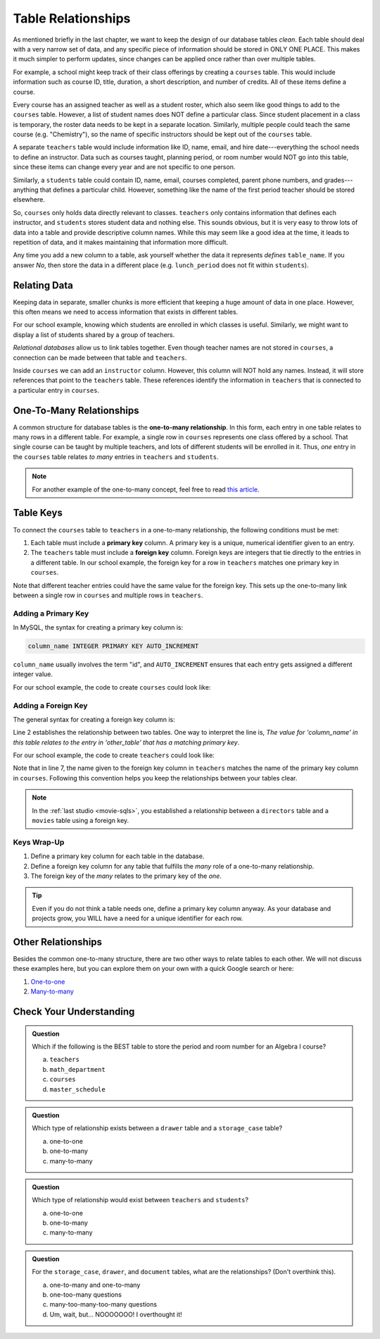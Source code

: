 Table Relationships
===================

As mentioned briefly in the last chapter, we want to keep the design of our
database tables *clean*. Each table should deal with a very narrow set of data,
and any specific piece of information should be stored in ONLY ONE PLACE. This
makes it much simpler to perform updates, since changes can be applied once
rather than over multiple tables.

For example, a school might keep track of their class offerings by creating a
``courses`` table. This would include information such as course ID, title,
duration, a short description, and number of credits. All of these items define
a course.

Every course has an assigned teacher as well as a student roster, which also
seem like good things to add to the ``courses`` table. However, a list of
student names does NOT define a particular class. Since student placement in a
class is temporary, the roster data needs to be kept in a separate location.
Similarly, multiple people could teach the same course (e.g. "Chemistry"), so
the name of specific instructors should be kept out of the ``courses`` table.

A separate ``teachers`` table would include information like ID, name, email,
and hire date---everything the school needs to define an instructor. Data such
as courses taught, planning period, or room number would NOT go into this
table, since these items can change every year and are not specific to one
person.

Similarly, a ``students`` table could contain ID, name, email, courses
completed, parent phone numbers, and grades---anything that defines a
particular child. However, something like the name of the first period teacher
should be stored elsewhere.

So, ``courses`` only holds data directly relevant to classes. ``teachers`` only
contains information that defines each instructor, and ``students`` stores
student data and nothing else. This sounds obvious, but it is very easy to
throw lots of data into a table and provide descriptive column names. While
this may seem like a good idea at the time, it leads to repetition of data, and
it makes maintaining that information more difficult.

Any time you add a new column to a table, ask yourself whether the data it
represents *defines* ``table_name``. If you answer *No*, then store the data in
a different place (e.g. ``lunch_period`` does not fit within ``students``).

Relating Data
-------------

Keeping data in separate, smaller chunks is more efficient that keeping a huge
amount of data in one place. However, this often means we need to access
information that exists in different tables.

For our school example, knowing which students are enrolled in which classes is
useful. Similarly, we might want to display a list of students shared by a
group of teachers.

*Relational databases* allow us to link tables together. Even though teacher
names are not stored in ``courses``, a connection can be made between that
table and ``teachers``.

Inside ``courses`` we can add an ``instructor`` column. However, this column
will NOT hold any names. Instead, it will store references that point to the
``teachers`` table. These references identify the information in ``teachers``
that is connected to a particular entry in ``courses``.

One-To-Many Relationships
--------------------------

.. index:: ! one-to-many relationship

A common structure for database tables is the **one-to-many relationship**.
In this form, each entry in one table relates to many rows in a different
table. For example, a single row in ``courses`` represents one class offered by
a school. That single course can be taught by multiple teachers, and lots of
different students will be enrolled in it. Thus, *one* entry in the ``courses``
table relates *to many* entries in ``teachers`` and ``students``.

.. admonition:: Note

   For another example of the one-to-many concept, feel free to read
   `this article <http://www.databaseprimer.com/pages/relationship_1tox/>`__.

Table Keys
----------

To connect the ``courses`` table to ``teachers`` in a one-to-many relationship,
the following conditions must be met:

.. index:: ! primary key, ! foreign key

#. Each table must include a **primary key** column. A primary key is a unique,
   numerical identifier given to an entry.
#. The ``teachers`` table must include a **foreign key** column. Foreign keys
   are integers that tie directly to the entries in a different table. In our
   school example, the foreign key for a row in ``teachers`` matches one
   primary key in ``courses``.

Note that different teacher entries could have the same value for the foreign
key. This sets up the one-to-many link between a single row in ``courses`` and
multiple rows in ``teachers``.

Adding a Primary Key
^^^^^^^^^^^^^^^^^^^^

In MySQL, the syntax for creating a primary key column is:

.. sourcecode:: SQL

   column_name INTEGER PRIMARY KEY AUTO_INCREMENT

``column_name`` usually involves the term "id", and ``AUTO_INCREMENT``
ensures that each entry gets assigned a different integer value.

For our school example, the code to create ``courses`` could look like:

.. sourcecode:: SQL
   :linenos:

   CREATE TABLE courses (
      course_id INTEGER PRIMARY KEY AUTO_INCREMENT,
      course_title VARCHAR(40),
      course_minutes INTEGER,
      course_description TEXT,
      credits INTEGER
   );

Adding a Foreign Key
^^^^^^^^^^^^^^^^^^^^

The general syntax for creating a foreign key column is:

.. sourcecode:: SQL
   :linenos:

   column_name INTEGER,
   FOREIGN KEY (column_name) REFERENCES other_table(primary_key_column)

Line 2 establishes the relationship between two tables. One way to interpret
the line is, *The value for 'column_name' in this table relates to the entry in
'other_table' that has a matching primary key*.

For our school example, the code to create ``teachers`` could look like:

.. sourcecode:: SQL
   :linenos:

   CREATE TABLE teachers (
      teacher_id INTEGER PRIMARY KEY AUTO_INCREMENT,
      first_name VARCHAR(40),
      last_name VARCHAR(40),
      email VARCHAR(80),
      hire_date DATE,
      course_id INTEGER,
      FOREIGN KEY (course_id) REFERENCES courses(course_id)
   );

Note that in line 7, the name given to the foreign key column in ``teachers``
matches the name of the primary key column in ``courses``. Following this
convention helps you keep the relationships between your tables clear.

.. admonition:: Note

   In the :ref:`last studio <movie-sqls>`, you established a relationship
   between a ``directors`` table and a ``movies`` table using a foreign key.

Keys Wrap-Up
^^^^^^^^^^^^

#. Define a primary key column for each table in the database.
#. Define a foreign key column for any table that fulfills the *many* role of a
   one-to-many relationship.
#. The foreign key of the *many* relates to the primary key of the *one*.

.. admonition:: Tip

   Even if you do not think a table needs one, define a primary key column
   anyway. As your database and projects grow, you WILL have a need for a unique
   identifier for each row.

Other Relationships
-------------------

Besides the common one-to-many structure, there are two other ways to relate
tables to each other. We will not discuss these examples here, but you can
explore them on your own with a quick Google search or here:

#. `One-to-one <http://www.databaseprimer.com/pages/relationship_1to1/>`__
#. `Many-to-many <http://www.databaseprimer.com/pages/relationship_xtox/>`__

Check Your Understanding
-------------------------

.. admonition:: Question

   Which if the following is the BEST table to store the period and room number
   for an Algebra I course?

   a. ``teachers``
   b. ``math_department``
   c. ``courses``
   d. ``master_schedule``

.. Answer = d (master_schedule)

.. admonition:: Question

   Which type of relationship exists between a ``drawer`` table and a
   ``storage_case`` table?

   a. one-to-one
   b. one-to-many
   c. many-to-many

.. Answer = b (one-to-many)

.. admonition:: Question

   Which type of relationship would exist between ``teachers`` and ``students``?

   a. one-to-one
   b. one-to-many
   c. many-to-many

.. Answer = c (many-to-many)

.. admonition:: Question

   For the ``storage_case``, ``drawer``, and ``document`` tables, what are the
   relationships? (Don't overthink this).

   a. one-to-many and one-to-many
   b. one-too-many questions
   c. many-too-many-too-many questions
   d. Um, wait, but... NOOOOOOO! I overthought it!

.. Answer = a (one-to-many and one-to-many)
